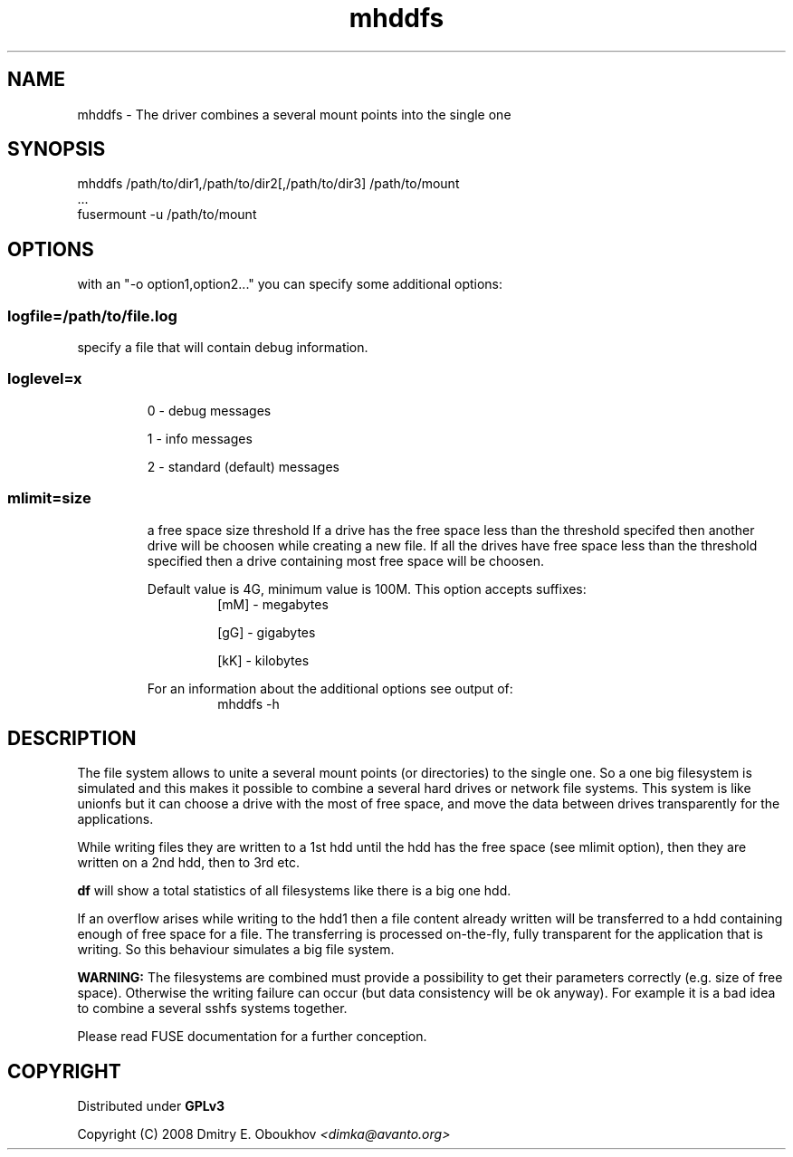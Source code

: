 .TH mhddfs "1" "February 2008"
.SH NAME
mhddfs \- The driver combines a several mount points into the single one
.SH SYNOPSIS
 mhddfs /path/to/dir1,/path/to/dir2[,/path/to/dir3] /path/to/mount
 ...
 fusermount \-u /path/to/mount
.SH OPTIONS

with an "\-o option1,option2..." you can specify some additional options:

.SS logfile=/path/to/file.log  
specify a file that will contain debug information.

.SS loglevel=x
.RS
0 \- debug messages

1 \- info messages

2 \- standard (default) messages
.RE
.SS mlimit=size\[m|k|g]
.RS
a free space size threshold
If a drive has the free space less than the threshold specifed
then another drive will be choosen while creating a new file. 
If all the drives have free space less than the threshold
specified then a drive containing most free space will be
choosen.

Default value is 4G, minimum value is 100M.
This option accepts suffixes:
.RS
[mM] \- megabytes

[gG] \- gigabytes

[kK] \- kilobytes
.RE
.PP
For an information about the additional options see output of:
.RS
mhddfs \-h
.RE
.RE

.SH DESCRIPTION
.PP
The file system allows to unite a several mount points (or directories) to the
single one. So a one big filesystem is simulated and this makes it possible
to combine a several hard drives or network file systems. This system is like
unionfs but it can choose a drive with the most of free space, and move the
data between drives transparently for the applications.
.PP
While writing files they are written to a 1st hdd until the hdd has
the free space (see mlimit option), then they are written on a 2nd
hdd, then to 3rd etc.
.PP
.B df 
will show a total statistics of all filesystems like there is a
big one hdd.
.PP
If an overflow arises while writing to the hdd1 then a file content
already written will be transferred to a hdd containing enough of
free space for a file. The transferring is processed on\-the\-fly, fully
transparent for the application that is writing. So this behaviour
simulates a big file system.
.PP
.B WARNING:
The filesystems are combined must provide a possibility to
get their parameters correctly (e.g. size of free space). Otherwise
the writing failure can occur (but data consistency will be ok
anyway). For example it is a bad idea to combine a several sshfs
systems together.

Please read FUSE documentation for a further conception.

.SH COPYRIGHT
Distributed under 
.B GPLv3

Copyright (C) 2008 Dmitry E. Oboukhov 
.I <dimka@avanto.org>
